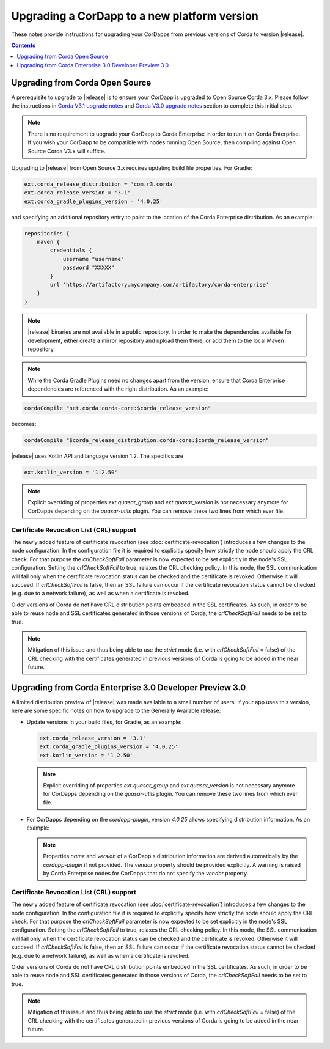 Upgrading a CorDapp to a new platform version
=============================================

These notes provide instructions for upgrading your CorDapps from previous versions of Corda to version |release|.

.. contents::
    :depth: 1

Upgrading from Corda Open Source
--------------------------------

A prerequisite to upgrade to |release| is to ensure your CorDapp is upgraded to Open Source Corda 3.x.
Please follow the instructions in `Corda V3.1 upgrade notes <https://docs.corda.net/releases/release-V3.1/upgrade-notes.html#v3-0-to-v3-1>`_
and `Corda V3.0 upgrade notes <https://docs.corda.net/releases/release-V3.0/upgrade-notes.html#v2-0-to-v3-0>`_ section to complete this initial step.

.. note::
    There is no requirement to upgrade your CorDapp to Corda Enterprise in order to run it on Corda Enterprise. If
    you wish your CorDapp to be compatible with nodes running Open Source, then compiling against Open Source Corda V3.x
    will suffice.

Upgrading to |release| from Open Source 3.x requires updating build file properties. For Gradle:

.. sourcecode:: shell

    ext.corda_release_distribution = 'com.r3.corda'
    ext.corda_release_version = '3.1'
    ext.corda_gradle_plugins_version = '4.0.25'
..

and specifying an additional repository entry to point to the location of the Corda Enterprise distribution. As an example:

.. sourcecode:: shell

    repositories {
        maven {
            credentials {
                username "username"
                password "XXXXX"
            }
            url 'https://artifactory.mycompany.com/artifactory/corda-enterprise'
        }
    }

.. note:: |release| binaries are not available in a public repository. In order to make the dependencies available for development, either create a mirror repository and upload them there, or add them to the local Maven repository.

.. note:: While the Corda Gradle Plugins need no changes apart from the version, ensure that Corda Enterprise dependencies are referenced with the right distribution. As an example:

.. sourcecode:: shell

       cordaCompile "net.corda:corda-core:$corda_release_version"

becomes:

.. sourcecode:: shell

       cordaCompile "$corda_release_distribution:corda-core:$corda_release_version"


|release| uses Kotlin API and language version 1.2. The specifics are

.. sourcecode:: shell

    ext.kotlin_version = '1.2.50'

.. note:: Explicit overriding of properties `ext.quasar_group` and `ext.quasar_version` is not necessary anymore for CorDapps depending on the `quasar-utils` plugin. You can remove these two lines from which ever file.

Certificate Revocation List (CRL) support
~~~~~~~~~~~~~~~~~~~~~~~~~~~~~~~~~~~~~~~~~

The newly added feature of certificate revocation (see :doc:`certificate-revocation`) introduces a few changes to the node configuration.
In the configuration file it is required to explicitly specify how strictly the node should apply the CRL check. For that purpose the `crlCheckSoftFail`
parameter is now expected to be set explicitly in the node's SSL configuration.
Setting the `crlCheckSoftFail` to true, relaxes the CRL checking policy. In this mode, the SSL communication
will fail only when the certificate revocation status can be checked and the certificate is revoked. Otherwise it will succeed.
If `crlCheckSoftFail` is false, then an SSL failure can occur if the certificate revocation status cannot be checked (e.g. due to a network failure), as well as when
a certificate is revoked.

Older versions of Corda do not have CRL distribution points embedded in the SSL certificates.
As such, in order to be able to reuse node and SSL certificates generated in those versions of Corda, the `crlCheckSoftFail` needs
to be set to true.

.. note::
    Mitigation of this issue and thus being able to use the `strict` mode (i.e. with `crlCheckSoftFail` = false)
    of the CRL checking with the certificates generated in previous versions of Corda is going to be added in the near future.

Upgrading from Corda Enterprise 3.0 Developer Preview 3.0
---------------------------------------------------------
A limited distribution preview of |release| was made available to a small number of users. If your app uses this version, here are some specific notes on how to upgrade to the Generally Available release:

* Update versions in your build files, for Gradle, as an example:

  .. sourcecode:: shell

      ext.corda_release_version = '3.1'
      ext.corda_gradle_plugins_version = '4.0.25'
      ext.kotlin_version = '1.2.50'
  ..

  .. note:: Explicit overriding of properties `ext.quasar_group` and `ext.quasar_version` is not necessary anymore for CorDapps depending on the `quasar-utils` plugin. You can remove these two lines from which ever file.

* For CorDapps depending on the `cordapp-plugin`, version `4.0.25` allows specifying distribution information. As an example:

  .. sourcecode:: groovy
      cordapp {
        info {
          name "My CorDapp"
          vendor "My Company"
          version "1.0.1"
        }
      }

  .. note:: Properties `name` and `version` of a CorDapp's distribution information are derived automatically by the `cordapp-plugin` if not provided. The `vendor` property should be provided explicitly. A warning is raised by Corda Enterprise nodes for CorDapps that do not specify the `vendor` property.

Certificate Revocation List (CRL) support
~~~~~~~~~~~~~~~~~~~~~~~~~~~~~~~~~~~~~~~~~

The newly added feature of certificate revocation (see :doc:`certificate-revocation`) introduces a few changes to the node configuration.
In the configuration file it is required to explicitly specify how strictly the node should apply the CRL check. For that purpose the `crlCheckSoftFail`
parameter is now expected to be set explicitly in the node's SSL configuration.
Setting the `crlCheckSoftFail` to true, relaxes the CRL checking policy. In this mode, the SSL communication
will fail only when the certificate revocation status can be checked and the certificate is revoked. Otherwise it will succeed.
If `crlCheckSoftFail` is false, then an SSL failure can occur if the certificate revocation status cannot be checked (e.g. due to a network failure), as well as when
a certificate is revoked.

Older versions of Corda do not have CRL distribution points embedded in the SSL certificates.
As such, in order to be able to reuse node and SSL certificates generated in those versions of Corda, the `crlCheckSoftFail` needs
to be set to true.

.. note::
    Mitigation of this issue and thus being able to use the `strict` mode (i.e. with `crlCheckSoftFail` = false)
    of the CRL checking with the certificates generated in previous versions of Corda is going to be added in the near future.
